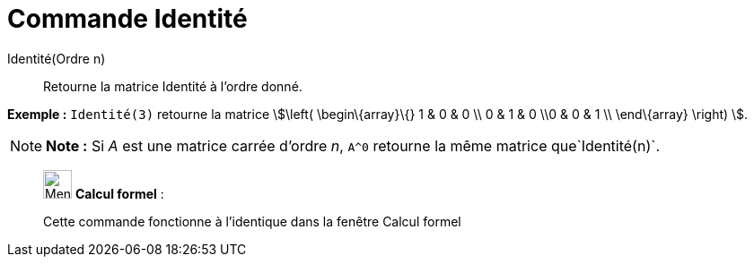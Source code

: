 = Commande Identité
:page-en: commands/Identity
ifdef::env-github[:imagesdir: /fr/modules/ROOT/assets/images]

Identité(Ordre n)::
  Retourne la matrice Identité à l'ordre donné.

[EXAMPLE]
====

*Exemple :* `++Identité(3)++` retourne la matrice stem:[\left( \begin\{array}\{} 1 & 0 & 0 \\ 0 & 1 & 0 \\0 & 0 & 1 \\
\end\{array} \right) ].

====

[NOTE]
====

*Note :* Si _A_ est une matrice carrée d'ordre _n_, `++A^0++` retourne la même matrice que`++Identité(n)++`.

====

____________________________________________________________

image:32px-Menu_view_cas.svg.png[Menu view cas.svg,width=32,height=32] *Calcul formel* :

Cette commande fonctionne à l'identique dans la fenêtre Calcul formel

